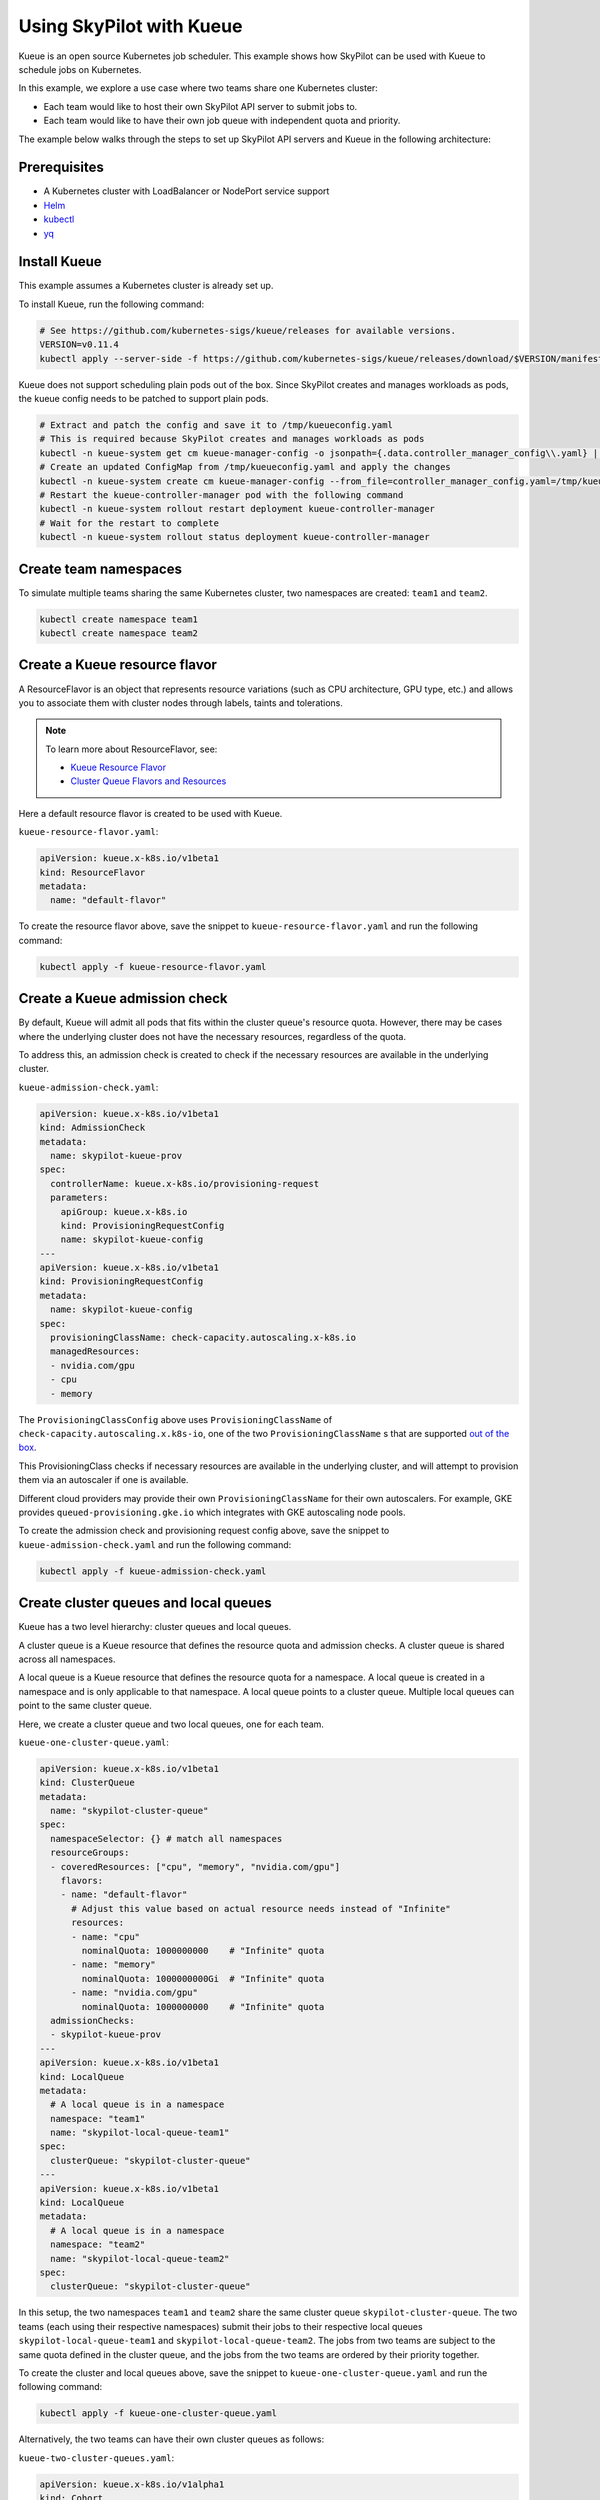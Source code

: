 .. _kubernetes-example-kueue:

Using SkyPilot with Kueue
=========================

Kueue is an open source Kubernetes job scheduler.
This example shows how SkyPilot can be used with Kueue to schedule jobs on Kubernetes.

In this example, we explore a use case where two teams share one Kubernetes cluster:

- Each team would like to host their own SkyPilot API server to submit jobs to.
- Each team would like to have their own job queue with independent quota and priority.

The example below walks through the steps to set up SkyPilot API servers and Kueue in the following architecture:

.. image:: ../../../images/examples/k8s-with-kueue/final-architecture.svg
   :alt: Kueue Example Architecture
   :width: 80%
   :align: center

Prerequisites
-------------

* A Kubernetes cluster with LoadBalancer or NodePort service support
* `Helm <https://helm.sh/docs/intro/install/>`_
* `kubectl <https://kubernetes.io/docs/tasks/tools/#kubectl>`_
* `yq <https://github.com/mikefarah/yq/#install>`_

Install Kueue
-------------

This example assumes a Kubernetes cluster is already set up.

To install Kueue, run the following command:

.. code-block:: bash

    # See https://github.com/kubernetes-sigs/kueue/releases for available versions.
    VERSION=v0.11.4
    kubectl apply --server-side -f https://github.com/kubernetes-sigs/kueue/releases/download/$VERSION/manifests.yaml

Kueue does not support scheduling plain pods out of the box. Since SkyPilot creates and manages workloads as pods,
the kueue config needs to be patched to support plain pods.

.. code-block:: bash

    # Extract and patch the config and save it to /tmp/kueueconfig.yaml
    # This is required because SkyPilot creates and manages workloads as pods
    kubectl -n kueue-system get cm kueue-manager-config -o jsonpath={.data.controller_manager_config\\.yaml} | yq '.integrations.frameworks += ["pod"]' > /tmp/kueueconfig.yaml
    # Create an updated ConfigMap from /tmp/kueueconfig.yaml and apply the changes
    kubectl -n kueue-system create cm kueue-manager-config --from_file=controller_manager_config.yaml=/tmp/kueueconfig.yaml --dry-run=client -o yaml | kubectl -n kueue-system apply -f -
    # Restart the kueue-controller-manager pod with the following command
    kubectl -n kueue-system rollout restart deployment kueue-controller-manager
    # Wait for the restart to complete
    kubectl -n kueue-system rollout status deployment kueue-controller-manager

Create team namespaces
----------------------

To simulate multiple teams sharing the same Kubernetes cluster,
two namespaces are created: ``team1`` and ``team2``.

.. image:: ../../../images/examples/k8s-with-kueue/namespaces.svg
   :alt: Team Namespaces
   :width: 80%
   :align: center

.. code-block:: bash

    kubectl create namespace team1
    kubectl create namespace team2

Create a Kueue resource flavor
------------------------------

A ResourceFlavor is an object that represents resource variations (such as CPU architecture, GPU type, etc.)
and allows you to associate them with cluster nodes through labels, taints and tolerations.

.. note::

    To learn more about ResourceFlavor, see:

    - `Kueue Resource Flavor <https://kueue.sigs.k8s.io/docs/concepts/resource_flavor/>`_
    - `Cluster Queue Flavors and Resources <https://kueue.sigs.k8s.io/docs/concepts/cluster_queue/#flavors-and-resources>`_

Here a default resource flavor is created to be used with Kueue.

``kueue-resource-flavor.yaml``:

.. code-block:: yaml

    apiVersion: kueue.x-k8s.io/v1beta1
    kind: ResourceFlavor
    metadata:
      name: "default-flavor"

To create the resource flavor above, save the snippet to ``kueue-resource-flavor.yaml`` and run the following command:

.. code-block:: bash

    kubectl apply -f kueue-resource-flavor.yaml

Create a Kueue admission check
------------------------------

By default, Kueue will admit all pods that fits within the cluster queue's resource quota.
However, there may be cases where the underlying cluster does not have the necessary resources,
regardless of the quota.

To address this, an admission check is created to check if the necessary resources are available
in the underlying cluster.

``kueue-admission-check.yaml``:

.. code-block:: yaml

    apiVersion: kueue.x-k8s.io/v1beta1
    kind: AdmissionCheck
    metadata:
      name: skypilot-kueue-prov
    spec:
      controllerName: kueue.x-k8s.io/provisioning-request
      parameters:
        apiGroup: kueue.x-k8s.io
        kind: ProvisioningRequestConfig
        name: skypilot-kueue-config
    ---
    apiVersion: kueue.x-k8s.io/v1beta1
    kind: ProvisioningRequestConfig
    metadata:
      name: skypilot-kueue-config
    spec:
      provisioningClassName: check-capacity.autoscaling.x-k8s.io
      managedResources:
      - nvidia.com/gpu
      - cpu
      - memory

The ``ProvisioningClassConfig`` above uses ``ProvisioningClassName`` of ``check-capacity.autoscaling.x.k8s-io``,
one of the two ``ProvisioningClassName`` s that are supported
`out of the box <https://github.com/kubernetes/autoscaler/blob/master/cluster-autoscaler/FAQ.md#supported-provisioningclasses>`_.

This ProvisioningClass checks if necessary resources are available in the underlying cluster, and will attempt to
provision them via an autoscaler if one is available.

Different cloud providers may provide their own ``ProvisioningClassName`` for their own autoscalers.
For example, GKE provides ``queued-provisioning.gke.io`` which integrates with GKE autoscaling node pools.

To create the admission check and provisioning request config above, save the snippet to ``kueue-admission-check.yaml`` and run the following command:

.. code-block:: bash

    kubectl apply -f kueue-admission-check.yaml

Create cluster queues and local queues
--------------------------------------

Kueue has a two level hierarchy: cluster queues and local queues.

A cluster queue is a Kueue resource that defines the resource quota and admission checks.
A cluster queue is shared across all namespaces.

A local queue is a Kueue resource that defines the resource quota for a namespace.
A local queue is created in a namespace and is only applicable to that namespace.
A local queue points to a cluster queue. Multiple local queues can point to the same cluster queue.

Here, we create a cluster queue and two local queues, one for each team.

``kueue-one-cluster-queue.yaml``:

.. code-block:: yaml

    apiVersion: kueue.x-k8s.io/v1beta1
    kind: ClusterQueue
    metadata:
      name: "skypilot-cluster-queue"
    spec:
      namespaceSelector: {} # match all namespaces
      resourceGroups:
      - coveredResources: ["cpu", "memory", "nvidia.com/gpu"]
        flavors:
        - name: "default-flavor"
          # Adjust this value based on actual resource needs instead of "Infinite"
          resources:
          - name: "cpu"
            nominalQuota: 1000000000    # "Infinite" quota
          - name: "memory"
            nominalQuota: 1000000000Gi  # "Infinite" quota
          - name: "nvidia.com/gpu"
            nominalQuota: 1000000000    # "Infinite" quota
      admissionChecks:
      - skypilot-kueue-prov
    ---
    apiVersion: kueue.x-k8s.io/v1beta1
    kind: LocalQueue
    metadata:
      # A local queue is in a namespace
      namespace: "team1"
      name: "skypilot-local-queue-team1"
    spec:
      clusterQueue: "skypilot-cluster-queue"
    ---
    apiVersion: kueue.x-k8s.io/v1beta1
    kind: LocalQueue
    metadata:
      # A local queue is in a namespace
      namespace: "team2"
      name: "skypilot-local-queue-team2"
    spec:
      clusterQueue: "skypilot-cluster-queue"

In this setup, the two namespaces ``team1`` and ``team2`` share the same cluster queue ``skypilot-cluster-queue``.
The two teams (each using their respective namespaces) submit their jobs to their respective local queues
``skypilot-local-queue-team1`` and ``skypilot-local-queue-team2``.
The jobs from two teams are subject to the same quota defined in the cluster queue,
and the jobs from the two teams are ordered by their priority together.

.. image:: ../../../images/examples/k8s-with-kueue/one-queue.svg
   :alt: One Cluster Queue Architecture
   :width: 80%
   :align: center

To create the cluster and local queues above, save the snippet to ``kueue-one-cluster-queue.yaml`` and run the following command:

.. code-block:: bash

    kubectl apply -f kueue-one-cluster-queue.yaml

Alternatively, the two teams can have their own cluster queues as follows:

``kueue-two-cluster-queues.yaml``:

.. code-block:: yaml

    apiVersion: kueue.x-k8s.io/v1alpha1
    kind: Cohort
    metadata:
      name: "skypilot-cohort"
    ---
    apiVersion: kueue.x-k8s.io/v1beta1
    kind: ClusterQueue
    metadata:
      name: "skypilot-cluster-queue-team1"
    spec:
      cohort: "skypilot-cohort"
      namespaceSelector: {} # match all namespaces
      resourceGroups:
      - coveredResources: ["cpu", "memory", "nvidia.com/gpu"]
        flavors:
        - name: "default-flavor"
          # A quota must be set for each resource specified in CoveredResources.
          # Adjust this value based on actual resource needs instead of "Infinite"
          resources:
          - name: "cpu"
            nominalQuota: 1000000000    # "Infinite" quota
          - name: "memory"
            nominalQuota: 1000000000Gi  # "Infinite" quota
          - name: "nvidia.com/gpu"
            nominalQuota: 1000000000    # "Infinite" quota
      admissionChecks:
      - skypilot-kueue-prov
    ---
    apiVersion: kueue.x-k8s.io/v1beta1
    kind: ClusterQueue
    metadata:
      name: "skypilot-cluster-queue-team2"
    spec:
      cohort: "skypilot-cohort"
      namespaceSelector: {} # match all namespaces
      resourceGroups:
      # If you do not want to specify a quota for a resource, you can
      # leave the resource out of coveredResources.
      # This clusterQueue does not specify a quota for "nvidia.com/gpu".
      - coveredResources: ["cpu", "memory"]
        flavors:
        - name: "default-flavor"
          # Adjust this value based on actual resource needs instead of "Infinite"
          resources:
          - name: "cpu"
            nominalQuota: 1000000000    # "Infinite" quota
          - name: "memory"
            nominalQuota: 1000000000Gi  # "Infinite" quota
      admissionChecks:
      - skypilot-kueue-prov
    ---
    apiVersion: kueue.x-k8s.io/v1beta1
    kind: LocalQueue
    metadata:
      # A local queue is in a namespace
      namespace: "team1"
      name: "skypilot-local-queue-team1"
    spec:
      clusterQueue: "skypilot-cluster-queue-team1"
    ---
    apiVersion: kueue.x-k8s.io/v1beta1
    kind: LocalQueue
    metadata:
      # A local queue is in a namespace
      namespace: "team2"
      name: "skypilot-local-queue-team2"
    spec:
      clusterQueue: "skypilot-cluster-queue-team2"

In this setup, the two namespaces ``team1`` and ``team2`` have their own separate cluster queues.
Now, each team has their own quotas, and jobs from each team are ordered by their priority independently.

.. image:: ../../../images/examples/k8s-with-kueue/two-queues.svg
   :alt: Two Cluster Queues Architecture
   :width: 80%
   :align: center

To create the cluster and local queues above, save the snippet to ``kueue-two-cluster-queues.yaml`` and run the following command:

.. code-block:: bash

    kubectl apply -f kueue-two-cluster-queues.yaml


.. tip::

    To configure the interaction between multiple cluster queues - for example, to implement fair sharing
    between cluster queues, refer to following documentation:

    - `cohorts <https://kueue.sigs.k8s.io/docs/concepts/cohort/>`_
    - `fair sharing <https://kueue.sigs.k8s.io/docs/concepts/preemption/#fair-sharing>`_


Deploy SkyPilot API servers
---------------------------

In this example, two SkyPilot API servers are deployed to the cluster so that each team interacts with their own SkyPilot API server.

You can deploy a SkyPilot API on kubernetes following the steps in :ref:`Kubernetes Deployment Guide <sky-api-server-deploy>`.

However, since we are deploying two API servers on the same cluster, we need to modify the deployment to share the same ingress.

If the following command is used to deploy the SkyPilot API server on ``team1`` namespace:

.. code-block:: bash

  NAMESPACE=team1
  RELEASE_NAME=skypilot-team1
  WEB_USERNAME=team1-user
  # Replace with your password to configure the password for the API server
  WEB_PASSWORD=team1-password
  AUTH_STRING=$(htpasswd -nb $WEB_USERNAME $WEB_PASSWORD)
  helm upgrade --install $RELEASE_NAME skypilot/skypilot-nightly --devel \
    --namespace $NAMESPACE \
    --create-namespace \
    --set ingress.authCredentials=$AUTH_STRING

The command to deploy ``team2`` namespace is similar, except the last two lines are added to share the same ingress as ``team1``:

.. code-block:: bash

  NAMESPACE=team2
  RELEASE_NAME=skypilot-team2
  WEB_USERNAME=team2-user
  # Replace with your password to configure the password for the API server
  WEB_PASSWORD=team2-password
  AUTH_STRING=$(htpasswd -nb $WEB_USERNAME $WEB_PASSWORD)
  helm upgrade --install $RELEASE_NAME skypilot/skypilot-nightly --devel \
    --namespace $NAMESPACE \
    --create-namespace \
    --set ingress.authCredentials=$AUTH_STRING \
    --set ingress-nginx.enabled=false \
    --set ingress.path=/team2

| In this setup, if ``team1``'s API server endpoint as determined by :ref:`this command <sky-get-api-server-url>` is
| ``http://team1-user:team1-password@1.1.1.1``

| Then ``team2``'s API server endpoint is
| ``http://team2-user:team2-password@1.1.1.1/team2``

By default, each SkyPilot API server is granted permissions to use its hosting Kubernetes cluster
and will launch tasks in the same namespace as the API server.

.. image:: ../../../images/examples/k8s-with-kueue/api-servers.svg
   :alt: API servers deployment
   :width: 80%
   :align: center

Configure SkyPilot API server to use Kueue
------------------------------------------

The helm deployment of each SkyPilot API server can be configured to use Kueue by default.
Refer to :ref:`Setting the SkyPilot config <sky-api-server-config>` section of the Kubernetes Deployment Guide
for instructions on how to set the config file on a helm-deployed SkyPilot API server.

For API server deployed in ``team1`` namespace, the following config should be set:

``skypilot-team1-config.yaml``:

.. code-block:: yaml

    kubernetes:
      pod_config:
        metadata:
          labels:
            kueue.x-k8s.io/queue-name: skypilot-local-queue-team1

.. code-block:: bash

  NAMESPACE=team1
  RELEASE_NAME=skypilot-team1
  helm upgrade --install $RELEASE_NAME skypilot/skypilot-nightly --devel \
    --namespace $NAMESPACE \
    --reuse-values \
    --set-file apiService.config=skypilot-team1-config.yaml


For API server deployed in ``team2`` namespace, the following config should be set:

``skypilot-team2-config.yaml``:

.. code-block:: yaml

    kubernetes:
      pod_config:
        metadata:
          labels:
            kueue.x-k8s.io/queue-name: skypilot-local-queue-team2

.. code-block:: bash

  NAMESPACE=team2
  RELEASE_NAME=skypilot-team2
  helm upgrade --install $RELEASE_NAME skypilot/skypilot-nightly --devel \
    --namespace $NAMESPACE \
    --reuse-values \
    --set-file apiService.config=skypilot-team2-config.yaml


The configs above allows each API server to submit jobs to the respective local queue.

.. image:: ../../../images/examples/k8s-with-kueue/final-architecture.svg
   :alt: Final Architecture
   :width: 80%
   :align: center

Further reading
---------------

To learn more about Kueue, see the `Kueue documentation <https://kueue.x-k8s.io/docs/overview/>`_.

Specifically, the following sections describe concepts that can be used to manage SkyPilot jobs with Kueue more effectively:

- `Implement resource sharing between cluster queues and define hierarchical quotas <https://kueue.sigs.k8s.io/docs/concepts/cohort/>`_
- `Implement workload priorities <https://kueue.sigs.k8s.io/docs/concepts/workload_priority_class/>`_
- `Define multiple resource flavors <https://kueue.sigs.k8s.io/docs/concepts/resource_flavor/>`_
- `Set up gang scheduling of multiple pods <https://kueue.sigs.k8s.io/docs/tasks/run/plain_pods/#running-a-group-of-pods-to-be-admitted-together>`_
- `Use Kueue with multiple clusters <https://kueue.sigs.k8s.io/docs/concepts/multikueue/>`_
- `Troubleshoot Kueue <https://kueue.sigs.k8s.io/docs/tasks/troubleshooting/>`_
